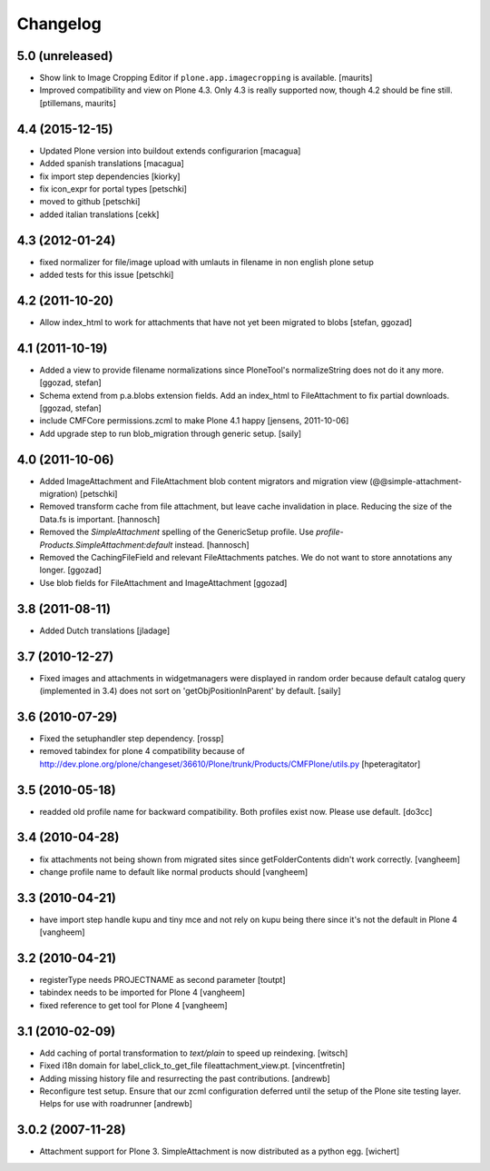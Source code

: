 Changelog
=========

5.0 (unreleased)
----------------

- Show link to Image Cropping Editor if ``plone.app.imagecropping`` is
  available.  [maurits]

- Improved compatibility and view on Plone 4.3.  Only 4.3 is really
  supported now, though 4.2 should be fine still.
  [ptillemans, maurits]


4.4 (2015-12-15)
----------------

- Updated Plone version into buildout extends configurarion
  [macagua]
- Added spanish translations
  [macagua]
- fix import step dependencies
  [kiorky]
- fix icon_expr for portal types
  [petschki]
- moved to github
  [petschki]
- added italian translations
  [cekk]

4.3 (2012-01-24)
----------------

- fixed normalizer for file/image upload with umlauts in filename in non english
  plone setup
- added tests for this issue
  [petschki]

4.2 (2011-10-20)
----------------

- Allow index_html to work for attachments that have not yet been migrated to
  blobs
  [stefan, ggozad]

4.1 (2011-10-19)
----------------

- Added a view to provide filename normalizations since PloneTool's
  normalizeString does not do it any more.
  [ggozad, stefan]

- Schema extend from p.a.blobs extension fields. Add an index_html to
  FileAttachment to fix partial downloads.
  [ggozad, stefan]

- include CMFCore permissions.zcml to make Plone 4.1 happy
  [jensens, 2011-10-06]

- Add upgrade step to run blob_migration through generic setup.
  [saily]


4.0 (2011-10-06)
----------------

- Added ImageAttachment and FileAttachment blob content migrators and
  migration view (@@simple-attachment-migration)
  [petschki]

- Removed transform cache from file attachment, but leave cache invalidation
  in place. Reducing the size of the Data.fs is important.
  [hannosch]

- Removed the `SimpleAttachment` spelling of the GenericSetup profile. Use
  `profile-Products.SimpleAttachment:default` instead.
  [hannosch]

- Removed the CachingFileField and relevant FileAttachments patches. We do not
  want to store annotations any longer.
  [ggozad]

- Use blob fields for FileAttachment and ImageAttachment
  [ggozad]

3.8 (2011-08-11)
----------------

- Added Dutch translations [jladage]

3.7 (2010-12-27)
----------------

- Fixed images and attachments in widgetmanagers were displayed in random
  order because default catalog query (implemented in 3.4) does not sort on
  'getObjPositionInParent' by default.  [saily]

3.6 (2010-07-29)
----------------

- Fixed the setuphandler step dependency.
  [rossp]

- removed tabindex for plone 4 compatibility because of
  http://dev.plone.org/plone/changeset/36610/Plone/trunk/Products/CMFPlone/utils.py
  [hpeteragitator]

3.5 (2010-05-18)
----------------

- readded old profile name for backward compatibility.
  Both profiles exist now. Please use default.
  [do3cc]

3.4 (2010-04-28)
----------------

- fix attachments not being shown from migrated sites since
  getFolderContents didn't work correctly.
  [vangheem]

- change profile name to default like normal products should
  [vangheem]


3.3 (2010-04-21)
----------------

- have import step handle kupu and tiny mce and not rely
  on kupu being there since it's not the default in Plone 4
  [vangheem]


3.2 (2010-04-21)
----------------

- registerType needs PROJECTNAME as second parameter
  [toutpt]

- tabindex needs to be imported for Plone 4
  [vangheem]

- fixed reference to get tool for Plone 4
  [vangheem]


3.1 (2010-02-09)
----------------

- Add caching of portal transformation to `text/plain` to speed up reindexing.
  [witsch]

- Fixed i18n domain for label_click_to_get_file fileattachment_view.pt.
  [vincentfretin]

- Adding missing history file and resurrecting the past contributions.
  [andrewb]

- Reconfigure test setup.  Ensure that our zcml configuration deferred until
  the setup of the Plone site testing layer.  Helps for use with roadrunner
  [andrewb]

3.0.2 (2007-11-28)
------------------

- Attachment support for Plone 3. SimpleAttachment is now distributed as a
  python egg.
  [wichert]
